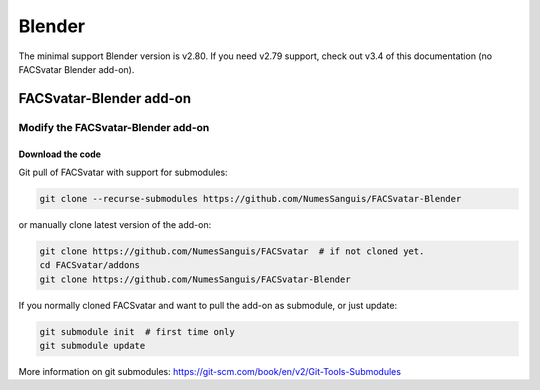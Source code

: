 Blender
===============
The minimal support Blender version is v2.80.
If you need v2.79 support, check out v3.4 of this documentation (no FACSvatar Blender add-on).


FACSvatar-Blender add-on
------------------------



Modify the FACSvatar-Blender add-on
^^^^^^^^^^^^^^^^^^^^^^^^^^^^^^^^^^^

Download the code
"""""""""""""""""

Git pull of FACSvatar with support for submodules:

.. code-block:: bash

   git clone --recurse-submodules https://github.com/NumesSanguis/FACSvatar-Blender

or manually clone latest version of the add-on:

.. code-block:: bash

   git clone https://github.com/NumesSanguis/FACSvatar  # if not cloned yet.
   cd FACSvatar/addons
   git clone https://github.com/NumesSanguis/FACSvatar-Blender

If you normally cloned FACSvatar and want to pull the add-on as submodule, or just update:

.. code-block:: bash

   git submodule init  # first time only
   git submodule update

More information on git submodules: https://git-scm.com/book/en/v2/Git-Tools-Submodules